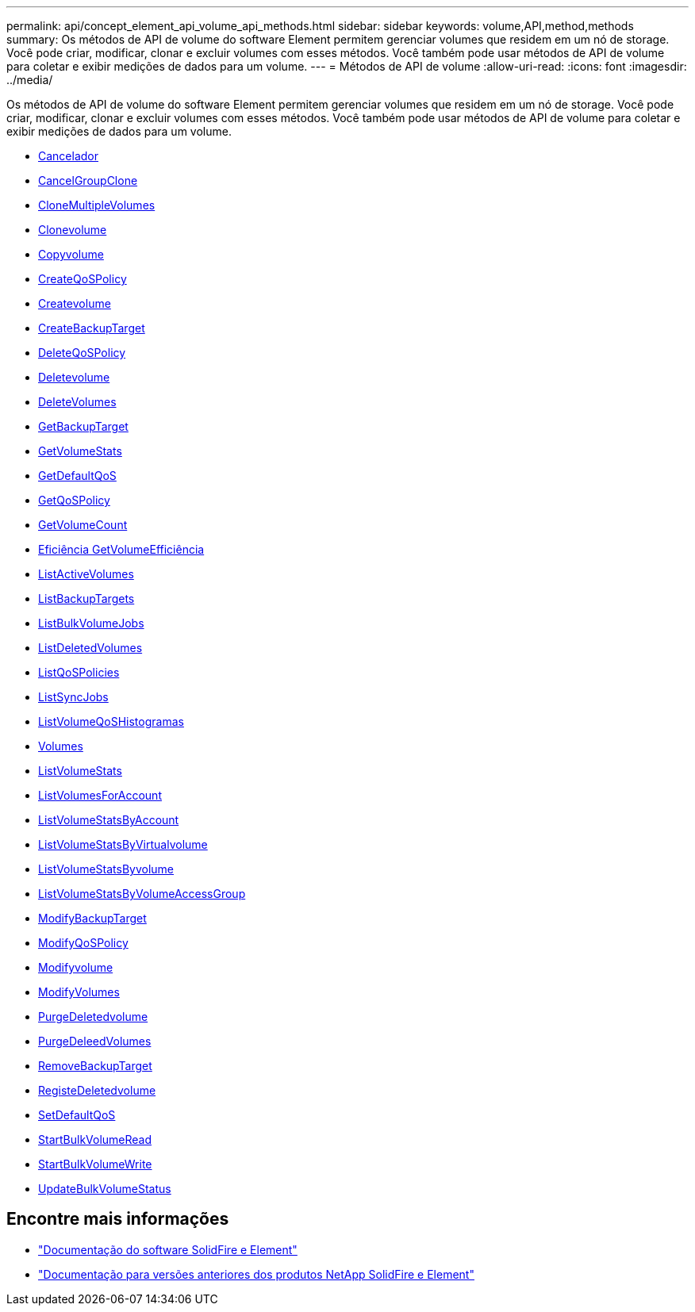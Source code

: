 ---
permalink: api/concept_element_api_volume_api_methods.html 
sidebar: sidebar 
keywords: volume,API,method,methods 
summary: Os métodos de API de volume do software Element permitem gerenciar volumes que residem em um nó de storage. Você pode criar, modificar, clonar e excluir volumes com esses métodos. Você também pode usar métodos de API de volume para coletar e exibir medições de dados para um volume. 
---
= Métodos de API de volume
:allow-uri-read: 
:icons: font
:imagesdir: ../media/


[role="lead"]
Os métodos de API de volume do software Element permitem gerenciar volumes que residem em um nó de storage. Você pode criar, modificar, clonar e excluir volumes com esses métodos. Você também pode usar métodos de API de volume para coletar e exibir medições de dados para um volume.

* xref:reference_element_api_cancelclone.adoc[Cancelador]
* xref:reference_element_api_cancelgroupclone.adoc[CancelGroupClone]
* xref:reference_element_api_clonemultiplevolumes.adoc[CloneMultipleVolumes]
* xref:reference_element_api_clonevolume.adoc[Clonevolume]
* xref:reference_element_api_copyvolume.adoc[Copyvolume]
* xref:reference_element_api_createqospolicy.adoc[CreateQoSPolicy]
* xref:reference_element_api_createvolume.adoc[Createvolume]
* xref:reference_element_api_createbackuptarget.adoc[CreateBackupTarget]
* xref:reference_element_api_deleteqospolicy.adoc[DeleteQoSPolicy]
* xref:reference_element_api_deletevolume.adoc[Deletevolume]
* xref:reference_element_api_deletevolumes.adoc[DeleteVolumes]
* xref:reference_element_api_getbackuptarget.adoc[GetBackupTarget]
* xref:reference_element_api_getvolumestats.adoc[GetVolumeStats]
* xref:reference_element_api_getdefaultqos.adoc[GetDefaultQoS]
* xref:reference_element_api_getqospolicy.adoc[GetQoSPolicy]
* xref:reference_element_api_getvolumecount.adoc[GetVolumeCount]
* xref:reference_element_api_getvolumeefficiency.adoc[Eficiência GetVolumeEfficiência]
* xref:reference_element_api_listactivevolumes.adoc[ListActiveVolumes]
* xref:reference_element_api_listbackuptargets.adoc[ListBackupTargets]
* xref:reference_element_api_listbulkvolumejobs.adoc[ListBulkVolumeJobs]
* xref:reference_element_api_listdeletedvolumes.adoc[ListDeletedVolumes]
* xref:reference_element_api_listqospolicies.adoc[ListQoSPolicies]
* xref:reference_element_api_listsyncjobs.adoc[ListSyncJobs]
* xref:reference_element_api_listvolumeqoshistograms.adoc[ListVolumeQoSHistogramas]
* xref:reference_element_api_listvolumes.adoc[Volumes]
* xref:reference_element_api_listvolumestats.adoc[ListVolumeStats]
* xref:reference_element_api_listvolumesforaccount.adoc[ListVolumesForAccount]
* xref:reference_element_api_listvolumestatsbyaccount.adoc[ListVolumeStatsByAccount]
* xref:reference_element_api_listvolumestatsbyvirtualvolume.adoc[ListVolumeStatsByVirtualvolume]
* xref:reference_element_api_listvolumestatsbyvolume.adoc[ListVolumeStatsByvolume]
* xref:reference_element_api_listvolumestatsbyvolumeaccessgroup.adoc[ListVolumeStatsByVolumeAccessGroup]
* xref:reference_element_api_modifybackuptarget.adoc[ModifyBackupTarget]
* xref:reference_element_api_modifyqospolicy.adoc[ModifyQoSPolicy]
* xref:reference_element_api_modifyvolume.adoc[Modifyvolume]
* xref:reference_element_api_modifyvolumes.adoc[ModifyVolumes]
* xref:reference_element_api_purgedeletedvolume.adoc[PurgeDeletedvolume]
* xref:reference_element_api_purgedeletedvolumes.adoc[PurgeDeleedVolumes]
* xref:reference_element_api_removebackuptarget.adoc[RemoveBackupTarget]
* xref:reference_element_api_restoredeletedvolume.adoc[RegisteDeletedvolume]
* xref:reference_element_api_setdefaultqos.adoc[SetDefaultQoS]
* xref:reference_element_api_startbulkvolumeread.adoc[StartBulkVolumeRead]
* xref:reference_element_api_startbulkvolumewrite.adoc[StartBulkVolumeWrite]
* xref:reference_element_api_updatebulkvolumestatus.adoc[UpdateBulkVolumeStatus]




== Encontre mais informações

* https://docs.netapp.com/us-en/element-software/index.html["Documentação do software SolidFire e Element"]
* https://docs.netapp.com/sfe-122/topic/com.netapp.ndc.sfe-vers/GUID-B1944B0E-B335-4E0B-B9F1-E960BF32AE56.html["Documentação para versões anteriores dos produtos NetApp SolidFire e Element"^]

